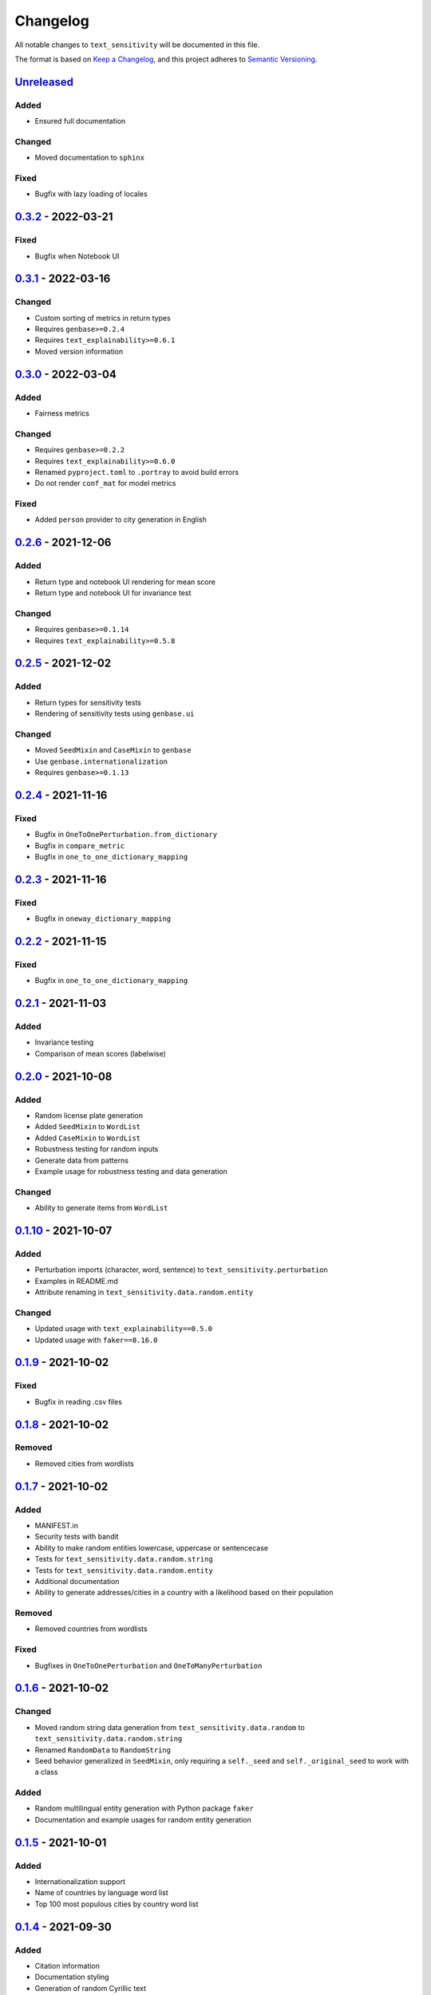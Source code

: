 
Changelog
=========

All notable changes to ``text_sensitivity`` will be documented in this file.

The format is based on `Keep a Changelog <https://keepachangelog.com/en/1.0.0/>`_\ ,
and this project adheres to `Semantic Versioning <https://semver.org/spec/v2.0.0.html>`_.

`Unreleased <https://git.science.uu.nl/m.j.robeer/text_sensitivity>`_
-------------------------------------------------------------------------

Added
^^^^^


* Ensured full documentation

Changed
^^^^^^^


* Moved documentation to ``sphinx``

Fixed
^^^^^


* Bugfix with lazy loading of locales

`0.3.2 <https://pypi.org/project/text-sensitivity/0.3.2/>`_ - 2022-03-21
----------------------------------------------------------------------------

Fixed
^^^^^


* Bugfix when Notebook UI

`0.3.1 <https://pypi.org/project/text-sensitivity/0.3.1/>`_ - 2022-03-16
----------------------------------------------------------------------------

Changed
^^^^^^^


* Custom sorting of metrics in return types
* Requires ``genbase>=0.2.4``
* Requires ``text_explainability>=0.6.1``
* Moved version information

`0.3.0 <https://pypi.org/project/text-sensitivity/0.3.0/>`_ - 2022-03-04
----------------------------------------------------------------------------

Added
^^^^^


* Fairness metrics

Changed
^^^^^^^


* Requires ``genbase>=0.2.2``
* Requires ``text_explainability>=0.6.0``
* Renamed ``pyproject.toml`` to ``.portray`` to avoid build errors
* Do not render ``conf_mat`` for model metrics

Fixed
^^^^^


* Added ``person`` provider to city generation in English

`0.2.6 <https://pypi.org/project/text-sensitivity/0.2.6/>`_ - 2021-12-06
----------------------------------------------------------------------------

Added
^^^^^


* Return type and notebook UI rendering for mean score
* Return type and notebook UI for invariance test

Changed
^^^^^^^


* Requires ``genbase>=0.1.14``
* Requires ``text_explainability>=0.5.8``

`0.2.5 <https://pypi.org/project/text-sensitivity/0.2.5/>`_ - 2021-12-02
----------------------------------------------------------------------------

Added
^^^^^


* Return types for sensitivity tests
* Rendering of sensitivity tests using ``genbase.ui``

Changed
^^^^^^^


* Moved ``SeedMixin`` and ``CaseMixin`` to ``genbase``
* Use ``genbase.internationalization``
* Requires ``genbase>=0.1.13``

`0.2.4 <https://pypi.org/project/text-sensitivity/0.2.4/>`_ - 2021-11-16
----------------------------------------------------------------------------

Fixed
^^^^^


* Bugfix in ``OneToOnePerturbation.from_dictionary``
* Bugfix in ``compare_metric``
* Bugfix in ``one_to_one_dictionary_mapping``

`0.2.3 <https://pypi.org/project/text-sensitivity/0.2.3/>`_ - 2021-11-16
----------------------------------------------------------------------------

Fixed
^^^^^


* Bugfix in ``oneway_dictionary_mapping``

`0.2.2 <https://pypi.org/project/text-sensitivity/0.2.2/>`_ - 2021-11-15
----------------------------------------------------------------------------

Fixed
^^^^^


* Bugfix in ``one_to_one_dictionary_mapping``

`0.2.1 <https://pypi.org/project/text-sensitivity/0.2.1/>`_ - 2021-11-03
----------------------------------------------------------------------------

Added
^^^^^


* Invariance testing
* Comparison of mean scores (labelwise)

`0.2.0 <https://pypi.org/project/text-sensitivity/0.2.0/>`_ - 2021-10-08
----------------------------------------------------------------------------

Added
^^^^^


* Random license plate generation
* Added ``SeedMixin`` to ``WordList``
* Added ``CaseMixin`` to ``WordList``
* Robustness testing for random inputs
* Generate data from patterns
* Example usage for robustness testing and data generation

Changed
^^^^^^^


* Ability to generate items from ``WordList``

`0.1.10 <https://pypi.org/project/text-sensitivity/0.1.10/>`_ - 2021-10-07
------------------------------------------------------------------------------

Added
^^^^^


* Perturbation imports (character, word, sentence) to ``text_sensitivity.perturbation``
* Examples in README.md
* Attribute renaming in ``text_sensitivity.data.random.entity``

Changed
^^^^^^^


* Updated usage with ``text_explainability==0.5.0``
* Updated usage with ``faker==8.16.0``

`0.1.9 <https://pypi.org/project/text-sensitivity/0.1.9/>`_ - 2021-10-02
----------------------------------------------------------------------------

Fixed
^^^^^


* Bugfix in reading .csv files

`0.1.8 <https://pypi.org/project/text-sensitivity/0.1.8/>`_ - 2021-10-02
----------------------------------------------------------------------------

Removed
^^^^^^^


* Removed cities from wordlists

`0.1.7 <https://pypi.org/project/text-sensitivity/0.1.7/>`_ - 2021-10-02
----------------------------------------------------------------------------

Added
^^^^^


* MANIFEST.in
* Security tests with bandit
* Ability to make random entities lowercase, uppercase or sentencecase
* Tests for ``text_sensitivity.data.random.string``
* Tests for ``text_sensitivity.data.random.entity``
* Additional documentation
* Ability to generate addresses/cities in a country with a likelihood based on their population

Removed
^^^^^^^


* Removed countries from wordlists

Fixed
^^^^^


* Bugfixes in ``OneToOnePerturbation`` and ``OneToManyPerturbation``

`0.1.6 <https://pypi.org/project/text-sensitivity/0.1.6/>`_ - 2021-10-02
----------------------------------------------------------------------------

Changed
^^^^^^^


* Moved random string data generation from ``text_sensitivity.data.random`` to ``text_sensitivity.data.random.string``
* Renamed ``RandomData`` to ``RandomString``
* Seed behavior generalized in ``SeedMixin``\ , only requiring a ``self._seed`` and ``self._original_seed`` to work with a class

Added
^^^^^


* Random multilingual entity generation with Python package ``faker``
* Documentation and example usages for random entity generation

`0.1.5 <https://pypi.org/project/text-sensitivity/0.1.5/>`_ - 2021-10-01
----------------------------------------------------------------------------

Added
^^^^^


* Internationalization support
* Name of countries by language word list
* Top 100 most populous cities by country word list

`0.1.4 <https://pypi.org/project/text-sensitivity/0.1.4/>`_ - 2021-09-30
----------------------------------------------------------------------------

Added
^^^^^


* Citation information
* Documentation styling
* Generation of random Cyrillic text

`0.1.3 <https://pypi.org/project/text-sensitivity/0.1.3/>`_ - 2021-09-27
----------------------------------------------------------------------------

Added
^^^^^


* Documentation
* Ability to make ``OneToOnePerturbation`` from unordered list
* Extended one-to-one and one-to-many dictionary mappings

`0.1.2 <https://pypi.org/project/text-sensitivity/0.1.2/>`_ - 2021-09-24
----------------------------------------------------------------------------

Changed
^^^^^^^


* Proper ``n``\ -times application of function with ``OneToManyPerturbation``

Fixed
^^^^^


* Bugfix in character generation

`0.1.1 <https://pypi.org/project/text-sensitivity/0.1.1/>`_ - 2021-09-24
----------------------------------------------------------------------------

Added
^^^^^


* Example usage
* Sensitivity testing wrapper functions (compare accuracy, precision, recall)

`0.1.0 <https://pypi.org/project/text-sensitivity/0.1.0/>`_ - 2021-09-24
----------------------------------------------------------------------------

Added
^^^^^


* Random data generation
* One to one perturbation
* One to many perturbation
* Example perturbation functions
* README.md
* LICENSE
* CI/CD pipeline for flake8 testing
* setup.py

